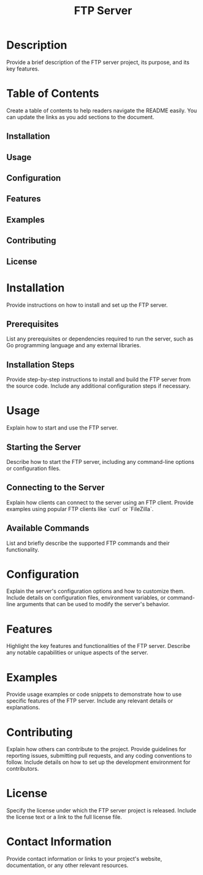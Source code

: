 #+TITLE: FTP Server

* Description
Provide a brief description of the FTP server project, its purpose, and its key features.

* Table of Contents
Create a table of contents to help readers navigate the README easily. You can update the links as you add sections to the document.

** Installation
** Usage
** Configuration
** Features
** Examples
** Contributing
** License

* Installation
Provide instructions on how to install and set up the FTP server.

** Prerequisites
List any prerequisites or dependencies required to run the server, such as Go programming language and any external libraries.

** Installation Steps
Provide step-by-step instructions to install and build the FTP server from the source code. Include any additional configuration steps if necessary.

* Usage
Explain how to start and use the FTP server.

** Starting the Server
Describe how to start the FTP server, including any command-line options or configuration files.

** Connecting to the Server
Explain how clients can connect to the server using an FTP client. Provide examples using popular FTP clients like `curl` or `FileZilla`.

** Available Commands
List and briefly describe the supported FTP commands and their functionality.

* Configuration
Explain the server's configuration options and how to customize them. Include details on configuration files, environment variables, or command-line arguments that can be used to modify the server's behavior.

* Features
Highlight the key features and functionalities of the FTP server. Describe any notable capabilities or unique aspects of the server.

* Examples
Provide usage examples or code snippets to demonstrate how to use specific features of the FTP server. Include any relevant details or explanations.

* Contributing
Explain how others can contribute to the project. Provide guidelines for reporting issues, submitting pull requests, and any coding conventions to follow. Include details on how to set up the development environment for contributors.

* License
Specify the license under which the FTP server project is released. Include the license text or a link to the full license file.

* Contact Information
Provide contact information or links to your project's website, documentation, or any other relevant resources.
